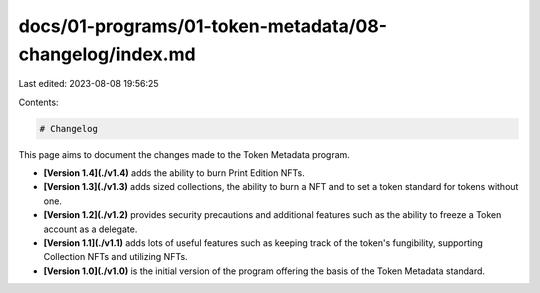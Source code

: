 docs/01-programs/01-token-metadata/08-changelog/index.md
========================================================

Last edited: 2023-08-08 19:56:25

Contents:

.. code-block:: md

    # Changelog

This page aims to document the changes made to the Token Metadata program.

- **[Version 1.4](./v1.4)** adds the ability to burn Print Edition NFTs.
- **[Version 1.3](./v1.3)** adds sized collections, the ability to burn a NFT and to set a token standard for tokens without one.
- **[Version 1.2](./v1.2)** provides security precautions and additional features such as the ability to freeze a Token account as a delegate.
- **[Version 1.1](./v1.1)** adds lots of useful features such as keeping track of the token's fungibility, supporting Collection NFTs and utilizing NFTs.
- **[Version 1.0](./v1.0)** is the initial version of the program offering the basis of the Token Metadata standard.



